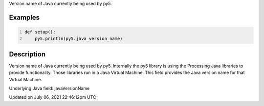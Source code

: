 .. title: java_version_name
.. slug: java_version_name
.. date: 2021-07-06 22:46:12 UTC+00:00
.. tags:
.. category:
.. link:
.. description: py5 java_version_name documentation
.. type: text

Version name of Java currently being used by py5.

Examples
========

.. raw:: html

    <div class="example-table">

.. raw:: html

    <div class="example-row"><div class="example-cell-image">

.. raw:: html

    </div><div class="example-cell-code">

.. code:: python
    :number-lines:

    def setup():
        py5.println(py5.java_version_name)

.. raw:: html

    </div></div>

.. raw:: html

    </div>

Description
===========

Version name of Java currently being used by py5. Internally the py5 library is using the Processing Java libraries to provide functionality. Those libraries run in a Java Virtual Machine. This field provides the Java version name for that Virtual Machine.

Underlying Java field: javaVersionName


Updated on July 06, 2021 22:46:12pm UTC

